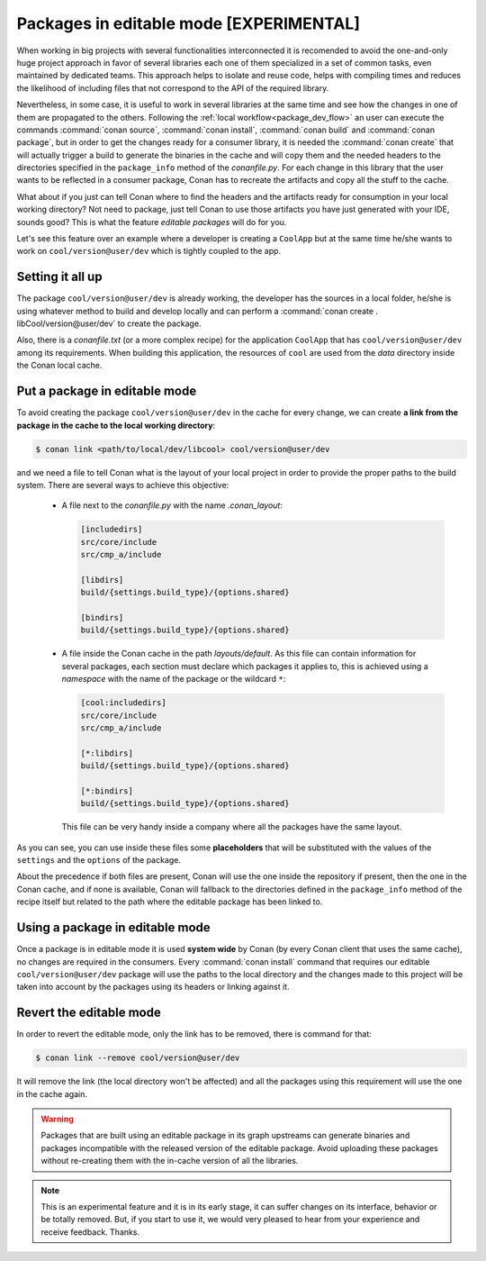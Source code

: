 Packages in editable mode [EXPERIMENTAL]
========================================

When working in big projects with several functionalities interconnected it is recomended to avoid
the one-and-only huge project approach in favor of several libraries each one of them specialized
in a set of common tasks, even maintained by dedicated teams. This approach helps to isolate
and reuse code, helps with compiling times and reduces the likelihood of including files that
not correspond to the API of the required library.

Nevertheless, in some case, it is useful to work in several libraries at the same time and see how
the changes in one of them are propagated to the others. Following the
:ref:`local workflow<package_dev_flow>` an user can execute the commands :command:`conan source`,
:command:`conan install`, :command:`conan build` and :command:`conan package`, but in order to
get the changes ready for a consumer library, it is needed the :command:`conan create` that will
actually trigger a build to generate the binaries in the cache and will copy them and the needed
headers to the directories specified in the ``package_info`` method of the *conanfile.py*. For each
change in this library that the user wants to be reflected in a consumer package, Conan has to
recreate the artifacts and copy all the stuff to the cache.

What about if you just can tell Conan where to find the headers and the artifacts ready for
consumption in your local working directory? Not need to package, just tell Conan to use those
artifacts you have just generated with your IDE, sounds good? This is what the feature
*editable packages* will do for you.


Let's see this feature over an example where a developer is creating a ``CoolApp`` but at the same
time he/she wants to work on ``cool/version@user/dev`` which is tightly coupled to the app.


Setting it all up
-----------------

The package ``cool/version@user/dev`` is already working, the developer has the sources in a
local folder, he/she is using whatever method to build and develop locally and can perform
a :command:`conan create . libCool/version@user/dev` to create the package.

Also, there is a *conanfile.txt* (or a more complex recipe) for the application ``CoolApp`` that
has ``cool/version@user/dev`` among its requirements. When building this application, the
resources of ``cool`` are used from the *data* directory inside the Conan local cache.


Put a package in editable mode
------------------------------

To avoid creating the package ``cool/version@user/dev`` in the cache for every change, we can
create **a link from the package in the cache to the local working directory**:

.. code-block:: bash

    $ conan link <path/to/local/dev/libcool> cool/version@user/dev

and we need a file to tell Conan what is the layout of your local project in order to provide the
proper paths to the build system. There are several ways to achieve this objective:

 * A file next to the *conanfile.py* with the name *.conan_layout*:

   .. code-block:: ini

       [includedirs]
       src/core/include
       src/cmp_a/include

       [libdirs]
       build/{settings.build_type}/{options.shared}

       [bindirs]
       build/{settings.build_type}/{options.shared}

 * A file inside the Conan cache in the path *layouts/default*. As this file can contain information
   for several packages, each section must declare which packages it applies to, this is achieved
   using a *namespace* with the name of the package or the wildcard ``*``:

   .. code-block:: ini

       [cool:includedirs]
       src/core/include
       src/cmp_a/include

       [*:libdirs]
       build/{settings.build_type}/{options.shared}

       [*:bindirs]
       build/{settings.build_type}/{options.shared}


   This file can be very handy inside a company where all the packages have the same layout.

As you can see, you can use inside these files some **placeholders** that will be substituted with
the values of the ``settings`` and the ``options`` of the package.

About the precedence if both files are present, Conan will use the one inside the repository if
present, then the one in the Conan cache, and if none is available, Conan will fallback to the
directories defined in the ``package_info`` method of the recipe itself but related to the path
where the editable package has been linked to.


Using a package in editable mode
--------------------------------

Once a package is in editable mode it is used **system wide** by Conan (by every Conan client that
uses the same cache), no changes are required in the consumers. Every :command:`conan install`
command that requires our editable ``cool/version@user/dev`` package will use the paths to
the local directory and the changes made to this project will be taken into account by the
packages using its headers or linking against it.


Revert the editable mode
------------------------

In order to revert the editable mode, only the link has to be removed, there is command for that:

.. code-block:: bash

    $ conan link --remove cool/version@user/dev

It will remove the link (the local directory won't be affected) and all the packages using this
requirement will use the one in the cache again.


.. warning::

   Packages that are built using an editable package in its graph upstreams can generate binaries
   and packages incompatible with the released version of the editable package. Avoid uploading
   these packages without re-creating them with the in-cache version of all the libraries.


.. note::

   This is an experimental feature and it is in its early stage, it can suffer changes on its
   interface, behavior or be totally removed. But, if you start to use it, we would very
   pleased to hear from your experience and receive feedback. Thanks.
